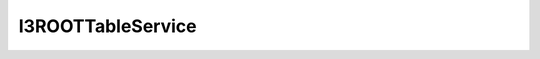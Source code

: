 ..
.. copyright  (C) 2010
.. The Icecube Collaboration
..
.. $Id$
..
.. @version $Revision: -1 $
.. @date $LastChangedDate: $
.. @author Fabian Kislat <fabian.kislat@desy.de>, $LastChangedBy: $

====================
 I3ROOTTableService
====================

.. cpp:class:: I3ROOTTableService

    encapsulates a root file and provides methods of writing data to that ROOT
    file in the tableio framework.

    .. cpp:function:: I3ROOTTableService(const std::string &filename, const std::string &master = "MasterTree", int compress = 1, long long maxSize, const std::string &mode = "RECREATE")

        creates a new I3ROOTTableService with the given parameters:
	
	* ``filename`` - Name of the ROOT files to be written;
	* ``master`` -  Name of the master tree in the ROOT file. All other trees are friends of this tree.
   	* ``compress`` - Compression parameter. See the documentation of ``TFile`` in the ROOT documentation for the
	  meaning of this number. The default should be okay for most people.
	* ``maxSize`` - Maximum file size. When reaching this size, ROOT will automatically split the files. You
	  should be aware that split files have to be read in a chain. Otherwise they might not be aligned correctly.
	* ``mode`` - The file mode of the ROOT file. See the documentation of ``TFile`` in the ROOT documentation.
	  Only change this if you really know what you are doing!

    All other functions are private/protected and do not need to be accessed by the user.
